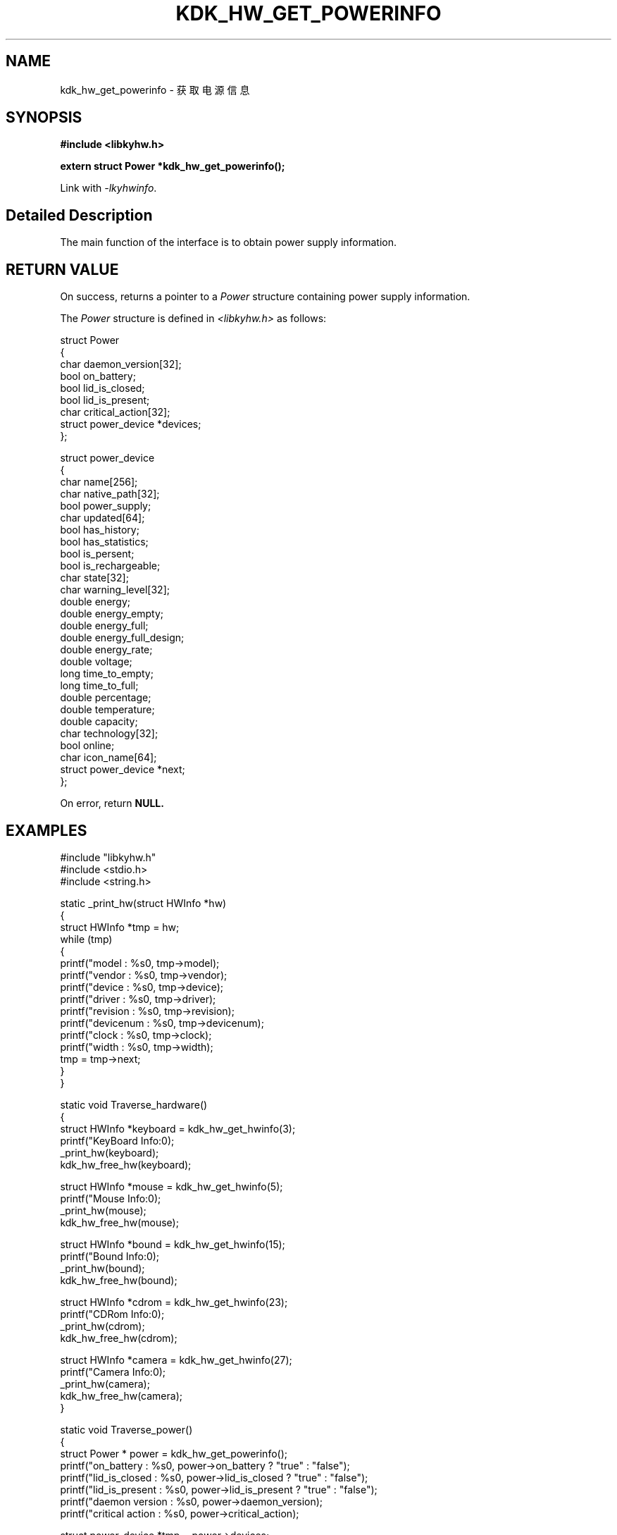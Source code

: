 .TH "KDK_HW_GET_POWERINFO" 3 "Fri Aug 25 2023" "Linux Programmer's Manual" \"
.SH NAME
kdk_hw_get_powerinfo - 获取电源信息
.SH SYNOPSIS
.nf
.B #include <libkyhw.h>
.sp
.BI "extern struct Power *kdk_hw_get_powerinfo();" 
.sp
Link with \fI\-lkyhwinfo\fP.
.SH "Detailed Description"
The main function of the interface is to obtain power supply information.
.SH "RETURN VALUE"
On success, returns a pointer to a 
.I Power
structure containing power supply information.
.PP
The 
.I Power
structure is defined in
.I <libkyhw.h>
as follows:

            struct Power
            {
                char daemon_version[32];
                bool on_battery;
                bool lid_is_closed;
                bool lid_is_present;
                char critical_action[32];
                struct power_device *devices;
            };

            struct power_device
            {
                char name[256];
                char native_path[32];
                bool power_supply;
                char updated[64];
                bool has_history;
                bool has_statistics;
                bool is_persent;
                bool is_rechargeable;
                char state[32];
                char warning_level[32];
                double energy;
                double energy_empty;
                double energy_full;
                double energy_full_design;
                double energy_rate;
                double voltage;
                long time_to_empty;
                long time_to_full;
                double percentage;
                double temperature;
                double capacity;
                char technology[32];
                bool online;
                char icon_name[64];
                struct power_device *next;
            };
.PP
On error, return
.BR NULL.
.SH EXAMPLES
.EX
#include "libkyhw.h"
#include <stdio.h>
#include <string.h>

static _print_hw(struct HWInfo *hw)
{
    struct HWInfo *tmp = hw;
    while (tmp)
    {
        printf("\tmodel : %s\n", tmp->model);
        printf("\t\tvendor : %s\n", tmp->vendor);
        printf("\t\tdevice : %s\n", tmp->device);
        printf("\t\tdriver : %s\n", tmp->driver);
        printf("\t\trevision : %s\n", tmp->revision);
        printf("\t\tdevicenum : %s\n", tmp->devicenum);
        printf("\t\tclock : %s\n", tmp->clock);
        printf("\t\twidth : %s\n", tmp->width);
        tmp = tmp->next;
    }
}

static void Traverse_hardware()
{
    struct HWInfo *keyboard = kdk_hw_get_hwinfo(3);
    printf("KeyBoard Info:\n");
    _print_hw(keyboard);
    kdk_hw_free_hw(keyboard);

    struct HWInfo *mouse = kdk_hw_get_hwinfo(5);
    printf("Mouse Info:\n");
    _print_hw(mouse);
    kdk_hw_free_hw(mouse);

    struct HWInfo *bound = kdk_hw_get_hwinfo(15);
    printf("Bound Info:\n");
    _print_hw(bound);
    kdk_hw_free_hw(bound);

    struct HWInfo *cdrom = kdk_hw_get_hwinfo(23);
    printf("CDRom Info:\n");
    _print_hw(cdrom);
    kdk_hw_free_hw(cdrom);

    struct HWInfo *camera = kdk_hw_get_hwinfo(27);
    printf("Camera Info:\n");
    _print_hw(camera);
    kdk_hw_free_hw(camera);
}

static void Traverse_power()
{
    struct Power * power = kdk_hw_get_powerinfo();
    printf("on_battery : %s\n", power->on_battery ? "true" : "false");
    printf("lid_is_closed : %s\n", power->lid_is_closed ? "true" : "false");
    printf("lid_is_present : %s\n", power->lid_is_present ? "true" : "false");
    printf("daemon version : %s\n", power->daemon_version);
    printf("critical action : %s\n", power->critical_action);

    struct power_device *tmp = power->devices;
    while (tmp)
    {
        printf("name : %s\n", tmp->name);
        printf("\tnative path : %s\n", tmp->native_path);
        printf("\tpower supply : %s\n", tmp->power_supply ? "true" : "false");
        printf("\tupdated : %s\n", tmp->updated);
        printf("\thas history : %s\n", tmp->has_history ? "true" : "false");
        printf("\thas statistics : %s\n", tmp->has_statistics ? "true" : "false");
        printf("\tis persent: %s\n", tmp->is_persent ? "true" : "false");
        printf("\tis rechargeable : %s\n", tmp->is_rechargeable ? "true" : "false");
        printf("\tstate : %s\n", tmp->state);
        printf("\twaring level : %s\n", tmp->warning_level);
        printf("\tenergy : %0.2f\n", tmp->energy);
        printf("\tenergy empty : %0.2f\n", tmp->energy_empty);
        printf("\tenergy full: %0.2f\n", tmp->energy_full);
        printf("\tenergy full design : %0.2f\n", tmp->energy_full_design);
        printf("\tenergy rate : %0.2f\n", tmp->energy_rate);
        printf("\tvoltage : %0.2f\n", tmp->voltage);
        printf("\ttime to empty : %ld\n", tmp->time_to_empty);
        printf("\ttime to full : %ld\n", tmp->time_to_full);
        printf("\tpercentage : %0.2f\n", tmp->percentage);
        printf("\ttemperature : %0.2f\n", tmp->temperature);
        printf("\tcapacity : %0.2f\n", tmp->capacity);
        printf("\ttechnology : %s\n", tmp->technology);
        printf("\tonline : %s\n", tmp->online ? "true" : "false");
        printf("\ticon name : %s\n", tmp->icon_name);
        tmp = tmp->next;
    }
    kdk_hw_free_power_info(power);
}


int main(int argc, char *argv[])
{
    if (argc < 2)
    {
        printf("please use like >> kyhwinfo-test --[target]\n");
        printf("hardware");
        printf("\tpower");
        printf("\n");
        return 0;
    }
    if (0 == strcmp(argv[1], "--hardware"))
        Traverse_hardware();
    if (0 == strcmp(argv[1], "--power"))
        Traverse_power();
}

.SH "CONFORMING TO"
These functions are as per the withdrawn POSIX.1e draft specification.
The following functions are Linux extensions:
.BR kdk_hw_free_hw (),
.BR kdk_hw_get_hwinfo ()
and
.BR kdk_hw_free_power_info ().
.SH "SEE ALSO"
.BR kdk_hw_free_hw (3),
.BR kdk_hw_get_hwinfo (3)
and
.BR kdk_hw_free_power_info (3).